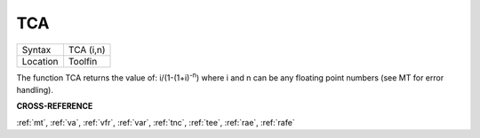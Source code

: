 ..  _tca:

TCA
===

+----------+-------------------------------------------------------------------+
| Syntax   |  TCA (i,n)                                                        |
+----------+-------------------------------------------------------------------+
| Location |  Toolfin                                                          |
+----------+-------------------------------------------------------------------+

The function TCA returns the value of: i/(1-(1+i)\ :sup:`-n`)
where i and n can be any floating point numbers (see MT for error
handling).

**CROSS-REFERENCE**

:ref:`mt`, :ref:`va`,
:ref:`vfr`, :ref:`var`,
:ref:`tnc`, :ref:`tee`,
:ref:`rae`, :ref:`rafe`

